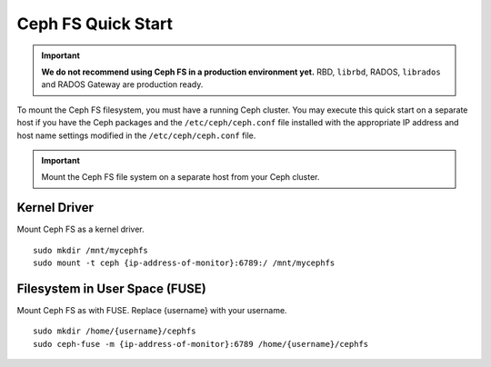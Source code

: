 =====================
 Ceph FS Quick Start
=====================

.. important:: **We do not recommend using Ceph FS in a production environment yet.**  RBD, ``librbd``, RADOS, ``librados`` and RADOS Gateway are production ready.

To mount the Ceph FS filesystem, you must have a running Ceph cluster. You may 
execute this quick start on a separate host if you have the Ceph packages and 
the ``/etc/ceph/ceph.conf`` file installed with the appropriate IP address
and host name settings modified in the ``/etc/ceph/ceph.conf`` file.

.. important:: Mount the Ceph FS file system on a separate host from your Ceph cluster.

Kernel Driver
=============

Mount Ceph FS as a kernel driver. :: 

	sudo mkdir /mnt/mycephfs
	sudo mount -t ceph {ip-address-of-monitor}:6789:/ /mnt/mycephfs
	
Filesystem in User Space (FUSE)
===============================

Mount Ceph FS as with FUSE. Replace {username} with your username. ::

	sudo mkdir /home/{username}/cephfs
	sudo ceph-fuse -m {ip-address-of-monitor}:6789 /home/{username}/cephfs
